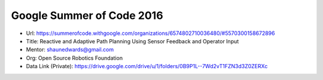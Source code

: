 Google Summer of Code 2016
==========================

- Url: https://summerofcode.withgoogle.com/organizations/6574802710036480/#5570300158672896
- Title: Reactive and Adaptive Path Planning Using Sensor Feedback and Operator Input
- Mentor: shaunedwards@gmail.com
- Org: Open Source Robotics Foundation

- Data Link (Private): https://drive.google.com/drive/u/1/folders/0B9P1L--7Wd2vT1FZN3d3Z0ZERXc
